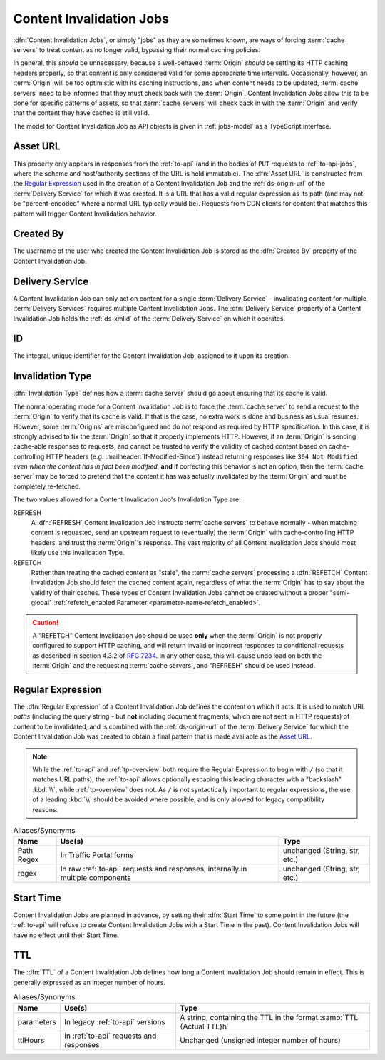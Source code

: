 ..
..
.. Licensed under the Apache License, Version 2.0 (the "License");
.. you may not use this file except in compliance with the License.
.. You may obtain a copy of the License at
..
..     http://www.apache.org/licenses/LICENSE-2.0
..
.. Unless required by applicable law or agreed to in writing, software
.. distributed under the License is distributed on an "AS IS" BASIS,
.. WITHOUT WARRANTIES OR CONDITIONS OF ANY KIND, either express or implied.
.. See the License for the specific language governing permissions and
.. limitations under the License.
..

.. _jobs:

*************************
Content Invalidation Jobs
*************************
:dfn:`Content Invalidation Jobs`, or simply "jobs" as they are sometimes known, are ways of forcing :term:`cache servers` to treat content as no longer valid, bypassing their normal caching policies.

In general, this *should* be unnecessary, because a well-behaved :term:`Origin` *should* be setting its HTTP caching headers properly, so that content is only considered valid for some appropriate time intervals. Occasionally, however, an :term:`Origin` will be too optimistic with its caching instructions, and when content needs to be updated, :term:`cache servers` need to be informed that they must check back with the :term:`Origin`. Content Invalidation Jobs allow this to be done for specific patterns of assets, so that :term:`cache servers` will check back in with the :term:`Origin` and verify that the content they have cached is still valid.

The model for Content Invalidation Job as API objects is given in :ref:`jobs-model` as a TypeScript interface.

.. _jobs-model:

.. code-block:: typescript
	:caption: Content Invalidation Job as a Typescript interface.

	/** This is the form used to create a new Content Invalidation Job */
	interface ContentInvalidationJobCreationRequest {
		deliveryService: string;
		invalidationType: "REFRESH" | "REFETCH";
		regex: `/${string}` | `\\/${string}`; // must also be a valid RegExp
		startTime: Date; // RFC3339 string
		ttlHours: number;
	}

	/**
	 * This is the form used to return representations of Content Invalidation
	 * Requests to clients.
	 */
	interface ContentInvalidationJob {
		assetUrl: string;
		createdBy: string;
		deliveryService: string;
		id: number;
		invalidationType: "REFRESH" | "REFETCH";
		startTime: Date; // RFC3339 string
		ttlHours: number;
	}

.. _job-asset-url:

Asset URL
---------
This property only appears in responses from the :ref:`to-api` (and in the bodies of ``PUT`` requests to :ref:`to-api-jobs`, where the scheme and host/authority sections of the URL is held immutable). The :dfn:`Asset URL` is constructed from the `Regular Expression`_ used in the creation of a Content Invalidation Job and the :ref:`ds-origin-url` of the :term:`Delivery Service` for which it was created. It is a URL that has a valid regular expression as its path (and may not be "percent-encoded" where a normal URL typically would be). Requests from CDN clients for content that matches this pattern will trigger Content Invalidation behavior.

.. _job-created-by:

Created By
----------
The username of the user who created the Content Invalidation Job is stored as the :dfn:`Created By` property of the Content Invalidation Job.

.. _job-ds:

Delivery Service
----------------
A Content Invalidation Job can only act on content for a single :term:`Delivery Service` - invalidating content for multiple :term:`Delivery Services` requires multiple Content Invalidation Jobs. The :dfn:`Delivery Service` property of a Content Invalidation Job holds the :ref:`ds-xmlid` of the :term:`Delivery Service` on which it operates.

.. versionchanged:: 4.0
	In earlier API versions, this property was allowed to be either the integral, unique identifier of the target :term:`Delivery Service`, *or* its :ref:`ds-xmlid` - this is no longer the case, but it should always be safe to use the :ref:`ds-xmlid` in any case.

.. _job-id:

ID
--
The integral, unique identifier for the Content Invalidation Job, assigned to it upon its creation.

.. _job-invalidation-type:

Invalidation Type
-----------------
:dfn:`Invalidation Type` defines how a :term:`cache server` should go about ensuring that its cache is valid.

The normal operating mode for a Content Invalidation Job is to force the :term:`cache server` to send a request to the :term:`Origin` to verify that its cache is valid. If that is the case, no extra work is done and business as usual resumes. However, some :term:`Origins` are misconfigured and do not respond as required by HTTP specification. In this case, it is strongly advised to fix the :term:`Origin` so that it properly implements HTTP. However, if an :term:`Origin` is sending cache-able responses to requests, and cannot be trusted to verify the validity of cached content based on cache-controlling HTTP headers (e.g. :mailheader:`If-Modified-Since`) instead returning responses like ``304 Not Modified`` *even when the content has in fact been modified*, **and** if correcting this behavior is not an option, then the :term:`cache server` may be forced to pretend that the content it has was actually invalidated by the :term:`Origin` and must be completely re-fetched.

The two values allowed for a Content Invalidation Job's Invalidation Type are:

REFRESH
	A :dfn:`REFRESH` Content Invalidation Job instructs :term:`cache servers` to behave normally - when matching content is requested, send an upstream request to (eventually) the :term:`Origin` with cache-controlling HTTP headers, and trust the :term:`Origin`'s response. The vast majority of all Content Invalidation Jobs should most likely use this Invalidation Type.
REFETCH
	Rather than treating the cached content as "stale", the :term:`cache servers` processing a :dfn:`REFETCH` Content Invalidation Job should fetch the cached content again, regardless of what the :term:`Origin` has to say about the validity of their caches. These types of Content Invalidation Jobs cannot be created without a proper "semi-global" :ref:`refetch_enabled Parameter <parameter-name-refetch_enabled>`.

.. caution:: A "REFETCH" Content Invalidation Job should be used **only** when the :term:`Origin` is not properly configured to support HTTP caching, and will return invalid or incorrect responses to conditional requests  as described in section 4.3.2 of :rfc:`7234`. In any other case, this will cause undo load on both the :term:`Origin` and the requesting :term:`cache servers`, and "REFRESH" should be used instead.

.. _job-regex:

Regular Expression
------------------
The :dfn:`Regular Expression` of a Content Invalidation Job defines the content on which it acts. It is used to match URL *paths* (including the query string - but **not** including document fragments, which are not sent in HTTP requests) of content to be invalidated, and is combined with the :ref:`ds-origin-url` of the :term:`Delivery Service` for which the Content Invalidation Job was created to obtain a final pattern that is made available as the `Asset URL`_.

.. note:: While the :ref:`to-api` and :ref:`tp-overview` both require the Regular Expression to begin with ``/`` (so that it matches URL paths), the :ref:`to-api` allows optionally escaping this leading character with a "backslash" :kbd:`\\`, while :ref:`tp-overview` does not. As ``/`` is not syntactically important to regular expressions, the use of a leading :kbd:`\\` should be avoided where possible, and is only allowed for legacy compatibility reasons.

.. table:: Aliases/Synonyms

	+------------+--------------------------------------------------------------------------------+-------------------------------+
	| Name       | Use(s)                                                                         | Type                          |
	+============+================================================================================+===============================+
	| Path Regex | In Traffic Portal forms                                                        | unchanged (String, str, etc.) |
	+------------+--------------------------------------------------------------------------------+-------------------------------+
	| regex      | In raw :ref:`to-api` requests and responses, internally in multiple components | unchanged (String, str, etc.) |
	+------------+--------------------------------------------------------------------------------+-------------------------------+

.. _job-start-time:

Start Time
----------
Content Invalidation Jobs are planned in advance, by setting their :dfn:`Start Time` to some point in the future (the :ref:`to-api` will refuse to create Content Invalidation Jobs with a Start Time in the past). Content Invalidation Jobs will have no effect until their Start Time.

.. _job-ttl:

TTL
---
The :dfn:`TTL` of a Content Invalidation Job defines how long a Content Invalidation Job should remain in effect. This is generally expressed as an integer number of hours.

.. table:: Aliases/Synonyms

	+------------+-----------------------------------------+----------------------------------------------------------------------+
	| Name       | Use(s)                                  | Type                                                                 |
	+============+=========================================+======================================================================+
	| parameters | In legacy :ref:`to-api` versions        | A string, containing the TTL in the format :samp:`TTL:{Actual TTL}h` |
	+------------+-----------------------------------------+----------------------------------------------------------------------+
	| ttlHours   | In :ref:`to-api` requests and responses | Unchanged (unsigned integer number of hours)                         |
	+------------+-----------------------------------------+----------------------------------------------------------------------+
